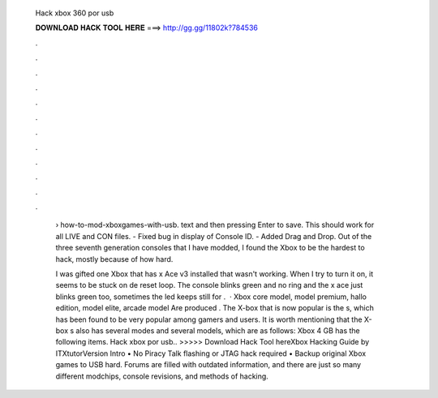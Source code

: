   Hack xbox 360 por usb
  
  
  
  𝐃𝐎𝐖𝐍𝐋𝐎𝐀𝐃 𝐇𝐀𝐂𝐊 𝐓𝐎𝐎𝐋 𝐇𝐄𝐑𝐄 ===> http://gg.gg/11802k?784536
  
  
  
  .
  
  
  
  .
  
  
  
  .
  
  
  
  .
  
  
  
  .
  
  
  
  .
  
  
  
  .
  
  
  
  .
  
  
  
  .
  
  
  
  .
  
  
  
  .
  
  
  
  .
  
   › how-to-mod-xboxgames-with-usb. text and then pressing Enter to save. This should work for all LIVE and CON files. - Fixed bug in display of Console ID. - Added Drag and Drop. Out of the three seventh generation consoles that I have modded, I found the Xbox to be the hardest to hack, mostly because of how hard.
   
   I was gifted one Xbox that has x Ace v3 installed that wasn't working. When I try to turn it on, it seems to be stuck on de reset loop. The console blinks green and no ring and the x ace just blinks green too, sometimes the led keeps still for .  · Xbox core model, model premium, hallo edition, model elite, arcade model Are produced ‌. The X-box that is now popular is the s, which has been found to be very popular among gamers and users. It is worth mentioning that the X-box s also has several modes and several models, which are as follows: Xbox 4 GB has the following items. Hack xbox por usb.. >>>>> Download Hack Tool hereXbox Hacking Guide by ITXtutorVersion Intro • No Piracy Talk flashing or JTAG hack required • Backup original Xbox games to USB hard. Forums are filled with outdated information, and there are just so many different modchips, console revisions, and methods of hacking.
